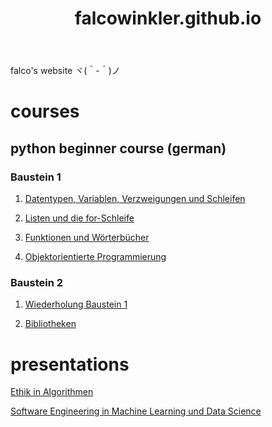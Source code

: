 #+OPTIONS: num:nil
#+TITLE: falcowinkler.github.io

falco's website ヾ(＾-＾)ノ

* courses
** python beginner course (german)
*** Baustein 1
**** [[file:part1_1.org][Datentypen, Variablen, Verzweigungen und Schleifen]]
**** [[file:part1_2.org][Listen und die for-Schleife]]
**** [[file:part1_3.org][Funktionen und Wörterbücher]]
**** [[file:part1_4.org][Objektorientierte Programmierung]]
*** Baustein 2
**** [[file:part2_1.org][Wiederholung Baustein 1]]
**** [[file:part2_2.org][Bibliotheken]]
* presentations
**** [[https://falcowinkler.github.io/haw_ethik_in_algorithmen.html][Ethik in Algorithmen]]
**** [[https://github.com/falcowinkler/falcowinkler.github.io/raw/master/resources/pdf/se_in_data_science.pdf][Software Engineering in Machine Learning und Data Science]]
